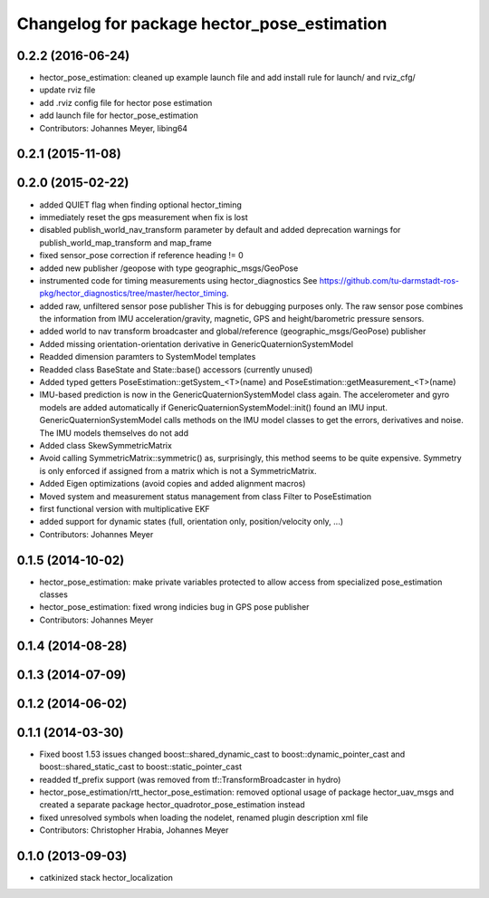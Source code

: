 ^^^^^^^^^^^^^^^^^^^^^^^^^^^^^^^^^^^^^^^^^^^^
Changelog for package hector_pose_estimation
^^^^^^^^^^^^^^^^^^^^^^^^^^^^^^^^^^^^^^^^^^^^

0.2.2 (2016-06-24)
------------------
* hector_pose_estimation: cleaned up example launch file and add install rule for launch/ and rviz_cfg/
* update rviz file
* add .rviz config file for hector pose estimation
* add launch file for hector_pose_estimation
* Contributors: Johannes Meyer, libing64

0.2.1 (2015-11-08)
------------------

0.2.0 (2015-02-22)
------------------
* added QUIET flag when finding optional hector_timing
* immediately reset the gps measurement when fix is lost
* disabled publish_world_nav_transform parameter by default and added deprecation warnings for publish_world_map_transform and map_frame
* fixed sensor_pose correction if reference heading != 0
* added new publisher /geopose with type geographic_msgs/GeoPose
* instrumented code for timing measurements using hector_diagnostics
  See https://github.com/tu-darmstadt-ros-pkg/hector_diagnostics/tree/master/hector_timing.
* added raw, unfiltered sensor pose publisher
  This is for debugging purposes only. The raw sensor pose combines the information from
  IMU acceleration/gravity, magnetic, GPS and height/barometric pressure sensors.
* added world to nav transform broadcaster and global/reference (geographic_msgs/GeoPose) publisher
* Added missing orientation-orientation derivative in GenericQuaternionSystemModel
* Readded dimension paramters to SystemModel templates
* Readded class BaseState and State::base() accessors (currently unused)
* Added typed getters PoseEstimation::getSystem_<T>(name) and PoseEstimation::getMeasurement_<T>(name)
* IMU-based prediction is now in the GenericQuaternionSystemModel class again.
  The accelerometer and gyro models are added automatically if GenericQuaternionSystemModel::init() found an IMU input.
  GenericQuaternionSystemModel calls methods on the IMU model classes to get the errors, derivatives and noise.
  The IMU models themselves do not add
* Added class SkewSymmetricMatrix
* Avoid calling SymmetricMatrix::symmetric() as, surprisingly, this method seems to be quite expensive. Symmetry is only
  enforced if assigned from a matrix which is not a SymmetricMatrix.
* Added Eigen optimizations (avoid copies and added alignment macros)
* Moved system and measurement status management from class Filter to PoseEstimation
* first functional version with multiplicative EKF
* added support for dynamic states (full, orientation only, position/velocity only, ...)
* Contributors: Johannes Meyer

0.1.5 (2014-10-02)
------------------
* hector_pose_estimation: make private variables protected to allow access from specialized pose_estimation classes
* hector_pose_estimation: fixed wrong indicies bug in GPS pose publisher
* Contributors: Johannes Meyer

0.1.4 (2014-08-28)
------------------

0.1.3 (2014-07-09)
------------------

0.1.2 (2014-06-02)
------------------

0.1.1 (2014-03-30)
------------------
* Fixed boost 1.53 issues
  changed boost::shared_dynamic_cast to boost::dynamic_pointer_cast and
  boost::shared_static_cast to boost::static_pointer_cast
* readded tf_prefix support (was removed from tf::TransformBroadcaster in hydro)
* hector_pose_estimation/rtt_hector_pose_estimation: removed optional usage of package hector_uav_msgs and created a separate package hector_quadrotor_pose_estimation instead
* fixed unresolved symbols when loading the nodelet, renamed plugin description xml file
* Contributors: Christopher Hrabia, Johannes Meyer

0.1.0 (2013-09-03)
------------------
* catkinized stack hector_localization
